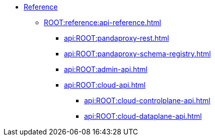 * xref:ROOT:reference:index.adoc[Reference]
** xref:ROOT:reference:api-reference.adoc[]
*** xref:api:ROOT:pandaproxy-rest.adoc[]
*** xref:api:ROOT:pandaproxy-schema-registry.adoc[]
*** xref:api:ROOT:admin-api.adoc[]
*** xref:api:ROOT:cloud-api.adoc[]
**** xref:api:ROOT:cloud-controlplane-api.adoc[]
**** xref:api:ROOT:cloud-dataplane-api.adoc[]